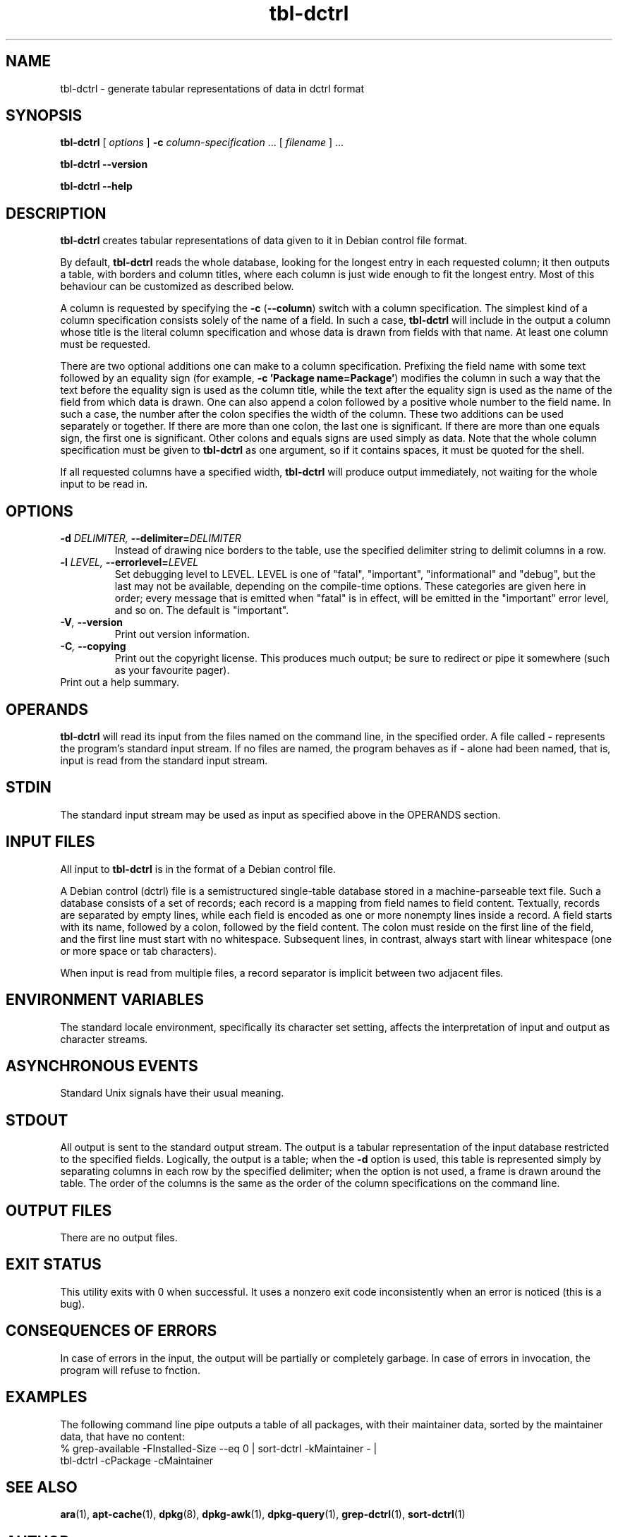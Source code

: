 .TH tbl\-dctrl 1 2005-07-21 "Debian Project" "Debian administrator's manual"
\" Copyright (C) 2005  Antti-Juhani Kaijanaho <ajk@debian.org>
\"      This program is free software; you can redistribute it and/or modify
\"      it under the terms of the GNU General Public License as published by
\"      the Free Software Foundation; either version 2 of the License, or
\"      (at your option) any later version.
\" 
\"      This program is distributed in the hope that it will be useful,
\"      but WITHOUT ANY WARRANTY; without even the implied warranty of
\"      MERCHANTABILITY or FITNESS FOR A PARTICULAR PURPOSE.  See the
\"      GNU General Public License for more details. 
\"  
\"      You should have received a copy of the GNU General Public License
\"      along with this program; see the file COPYING.  If not, write to
\"      the Free Software Foundation, Inc., 59 Temple Place - Suite 330,
\"      Boston, MA 02111-1307, USA.
.SH NAME
tbl\-dctrl \- generate tabular representations of data in dctrl format
.SH SYNOPSIS
.B tbl\-dctrl
[
.I options
]
.B \-c
.IR column\-specification " ..."
[
.I filename
] ...
.sp
.B tbl\-dctrl
.B \-\-version
.sp
.B tbl\-dctrl
.B \-\-help
.SH DESCRIPTION
.B tbl\-dctrl
creates tabular representations of data given to it in Debian control
file format.
.PP
By default,
.B tbl\-dctrl
reads the whole database, looking for the longest entry in each
requested column; it then outputs a table, with borders and column
titles, where each column is just wide enough to fit the longest
entry.
.
Most of this behaviour can be customized as described below.
.PP
A column is requested by specifying the
.BR \-c " (" \-\-column )
switch with a column specification.
.
The simplest kind of a column specification consists solely of the name
of a field.
.
In such a case,
.B tbl\-dctrl
will include in the output a column whose title is the literal column
specification and whose data is drawn from fields with that name.
.
At least one column must be requested.
.PP
There are two optional additions one can make to a column
specification.
.
Prefixing the field name with some text followed by an equality sign
(for example,
.BR "\-c 'Package name=Package'" )
modifies the column in such a way that the text before the equality
sign is used as the column title, while the text after the equality
sign is used as the name of the field from which data is drawn.
.
One can also append a colon followed by a positive whole number to the
field name.  In such a case, the number after the colon specifies the
width of the column.
.
These two additions can be used separately or together.
.
If there are more than one colon, the last one is significant.
.
If there are more than one equals sign, the first one is significant.
.
Other colons and equals signs are used simply as data.
.
Note that the whole column specification must be given to
.B tbl\-dctrl
as one argument, so if it contains spaces, it must be quoted for the
shell.
.PP
If all requested columns have a specified width,
.B tbl\-dctrl
will produce output immediately, not waiting for the whole input to be
read in.
.SH OPTIONS
.TP
.BI \-d " DELIMITER, " \-\-delimiter= DELIMITER
Instead of drawing nice borders to the table, use the specified
delimiter string to delimit columns in a row.
.TP
.BI \-l " LEVEL, " \-\-errorlevel= LEVEL
Set debugging level to LEVEL.  LEVEL is one of "fatal", "important",
"informational" and "debug", but the last may not be available,
depending on the compile-time options.  These categories are given
here in order; every message that is emitted when "fatal" is in
effect, will be emitted in the "important" error level, and so on.
The default is "important".
.TP
.BI \-V ", " \-\-version
Print out version information.
.TP
.BI \-C ", " \-\-copying
Print out the copyright license.  This produces much output; be sure
to redirect or pipe it somewhere (such as your favourite pager).
.TP
.Bi \-h ", " \-\-help
Print out a help summary.
.SH OPERANDS
.B tbl\-dctrl
will read its input from the files named on the command line,
in the specified order.
.
A file called
.B \-
represents the program's standard input stream.
.
If no files are named, the program behaves as if
.B \-
alone had been named, that is, input is read from the standard input
stream.
.SH STDIN
The standard input stream may be used as input as specified above in
the OPERANDS section.
.SH "INPUT FILES"
All input to
.B tbl\-dctrl
is in the format of a Debian control file.
.PP
A Debian control (dctrl) file is a semistructured single-table
database stored in a machine-parseable text file.
.
Such a database consists of a set of records; each record is a mapping
from field names to field content.
.
Textually, records are separated by empty lines, while each field is
encoded as one or more nonempty lines inside a record.
.
A field starts with its name, followed by a colon, followed by the
field content.
.
The colon must reside on the first line of the field, and the first
line must start with no whitespace.
.
Subsequent lines, in contrast, always start with linear whitespace
(one or more space or tab characters).
.PP
When input is read from multiple files, a record separator is implicit
between two adjacent files.
.SH "ENVIRONMENT VARIABLES"
The standard locale environment, specifically its character set
setting, affects the interpretation of input and output as character
streams.
.SH "ASYNCHRONOUS EVENTS"
Standard Unix signals have their usual meaning.
.SH STDOUT
All output is sent to the standard output stream.
.
The output is a tabular representation of the input database restricted
to the specified fields.  Logically, the output is a table; when the
.B \-d
option is used, this table is represented simply by separating columns
in each row by the specified delimiter; when the option is not used, a
frame is drawn around the table.  The order of the columns is the same
as the order of the column specifications on the command line.
.SH "OUTPUT FILES"
There are no output files.
.SH "EXIT STATUS"
This utility exits with 0 when successful.  It uses a nonzero exit
code inconsistently when an error is noticed (this is a bug).
.SH "CONSEQUENCES OF ERRORS"
In case of errors in the input, the output will be partially or
completely garbage.  In case of errors in invocation, the program will
refuse to fnction.
.SH "EXAMPLES"
The following command line pipe outputs a table of all packages, with
their maintainer data, sorted by the maintainer data, that have no
content:
.nf
% grep\-available \-FInstalled\-Size \-\-eq 0 | sort\-dctrl \-kMaintainer \- |
  tbl\-dctrl \-cPackage \-cMaintainer
.fi
.SH "SEE ALSO"
.BR ara (1),
.BR apt\-cache (1),
.BR dpkg (8),
.BR dpkg\-awk (1),
.BR dpkg\-query (1),
.BR grep\-dctrl (1),
.BR sort\-dctrl (1)
.SH AUTHOR
The
.B tbl\-dctrl
program and this manual page were written by Antti-Juhani Kaijanaho.

